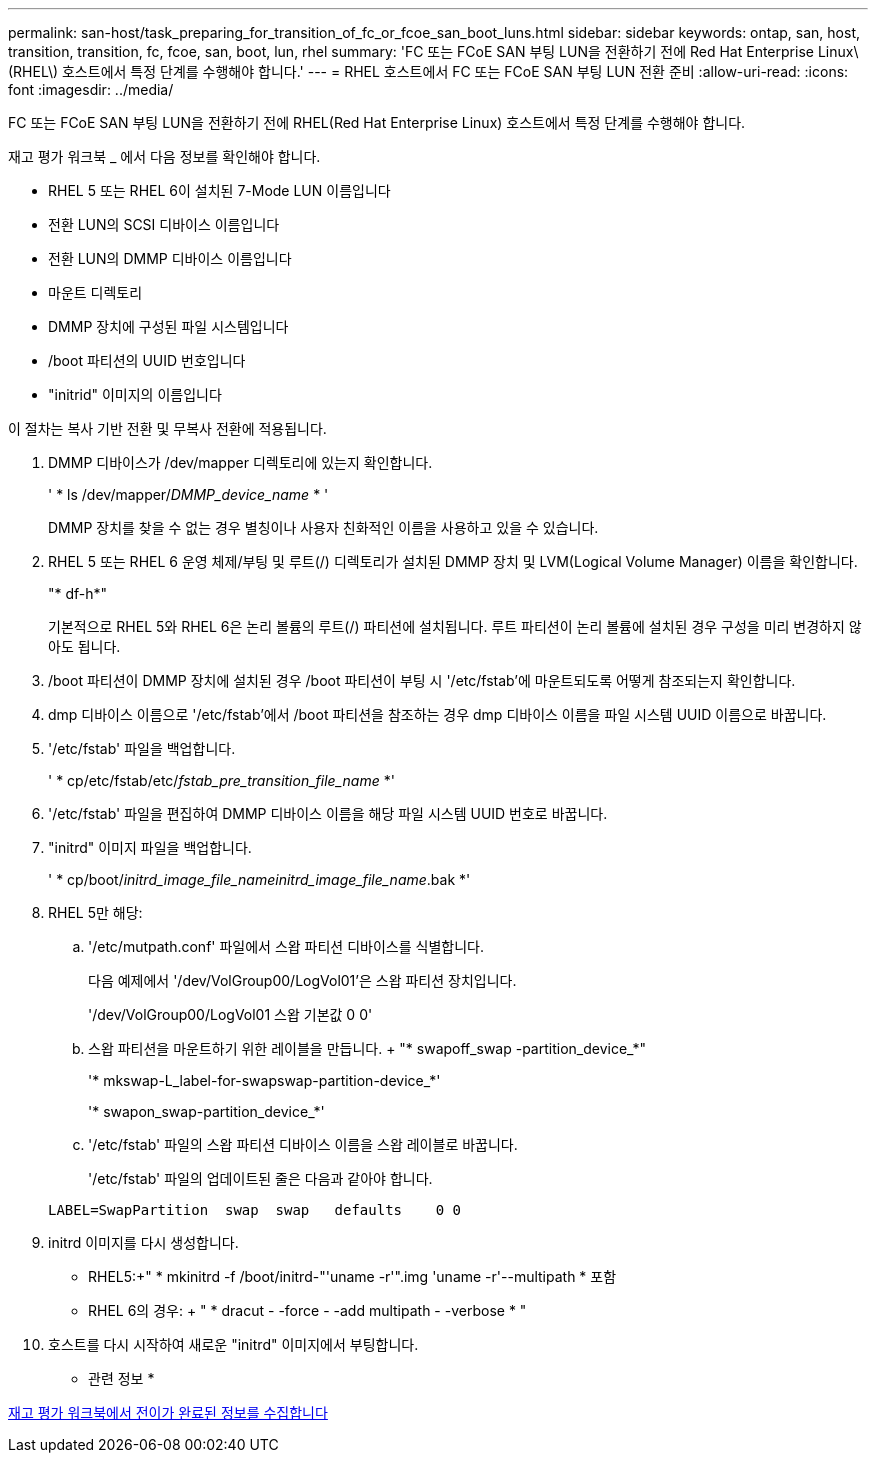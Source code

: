 ---
permalink: san-host/task_preparing_for_transition_of_fc_or_fcoe_san_boot_luns.html 
sidebar: sidebar 
keywords: ontap, san, host, transition, transition, fc, fcoe, san, boot, lun, rhel 
summary: 'FC 또는 FCoE SAN 부팅 LUN을 전환하기 전에 Red Hat Enterprise Linux\(RHEL\) 호스트에서 특정 단계를 수행해야 합니다.' 
---
= RHEL 호스트에서 FC 또는 FCoE SAN 부팅 LUN 전환 준비
:allow-uri-read: 
:icons: font
:imagesdir: ../media/


[role="lead"]
FC 또는 FCoE SAN 부팅 LUN을 전환하기 전에 RHEL(Red Hat Enterprise Linux) 호스트에서 특정 단계를 수행해야 합니다.

재고 평가 워크북 _ 에서 다음 정보를 확인해야 합니다.

* RHEL 5 또는 RHEL 6이 설치된 7-Mode LUN 이름입니다
* 전환 LUN의 SCSI 디바이스 이름입니다
* 전환 LUN의 DMMP 디바이스 이름입니다
* 마운트 디렉토리
* DMMP 장치에 구성된 파일 시스템입니다
* /boot 파티션의 UUID 번호입니다
* "initrid" 이미지의 이름입니다


이 절차는 복사 기반 전환 및 무복사 전환에 적용됩니다.

. DMMP 디바이스가 /dev/mapper 디렉토리에 있는지 확인합니다.
+
' * ls /dev/mapper/_DMMP_device_name_ * '

+
DMMP 장치를 찾을 수 없는 경우 별칭이나 사용자 친화적인 이름을 사용하고 있을 수 있습니다.

. RHEL 5 또는 RHEL 6 운영 체제/부팅 및 루트(/) 디렉토리가 설치된 DMMP 장치 및 LVM(Logical Volume Manager) 이름을 확인합니다.
+
"* df-h*"

+
기본적으로 RHEL 5와 RHEL 6은 논리 볼륨의 루트(/) 파티션에 설치됩니다. 루트 파티션이 논리 볼륨에 설치된 경우 구성을 미리 변경하지 않아도 됩니다.

. /boot 파티션이 DMMP 장치에 설치된 경우 /boot 파티션이 부팅 시 '/etc/fstab'에 마운트되도록 어떻게 참조되는지 확인합니다.
. dmp 디바이스 이름으로 '/etc/fstab'에서 /boot 파티션을 참조하는 경우 dmp 디바이스 이름을 파일 시스템 UUID 이름으로 바꿉니다.
. '/etc/fstab' 파일을 백업합니다.
+
' * cp/etc/fstab/etc/__fstab_pre_transition_file_name__ *'

. '/etc/fstab' 파일을 편집하여 DMMP 디바이스 이름을 해당 파일 시스템 UUID 번호로 바꿉니다.
. "initrd" 이미지 파일을 백업합니다.
+
' * cp/boot/__initrd_image_file_nameinitrd_image_file_name__.bak *'

. RHEL 5만 해당:
+
.. '/etc/mutpath.conf' 파일에서 스왑 파티션 디바이스를 식별합니다.
+
다음 예제에서 '/dev/VolGroup00/LogVol01'은 스왑 파티션 장치입니다.

+
'/dev/VolGroup00/LogVol01 스왑 기본값 0 0'

.. 스왑 파티션을 마운트하기 위한 레이블을 만듭니다. + "* swapoff_swap -partition_device_*"
+
'* mkswap-L_label-for-swapswap-partition-device_*'

+
'* swapon_swap-partition_device_*'

.. '/etc/fstab' 파일의 스왑 파티션 디바이스 이름을 스왑 레이블로 바꿉니다.
+
'/etc/fstab' 파일의 업데이트된 줄은 다음과 같아야 합니다.

+
[listing]
----
LABEL=SwapPartition  swap  swap   defaults    0 0
----


. initrd 이미지를 다시 생성합니다.
+
** RHEL5:+" * mkinitrd -f /boot/initrd-"'uname -r'".img 'uname -r'--multipath * 포함
** RHEL 6의 경우: + " * dracut - -force - -add multipath - -verbose * "


. 호스트를 다시 시작하여 새로운 "initrd" 이미지에서 부팅합니다.


* 관련 정보 *

xref:task_gathering_pretransition_information_from_inventory_assessment_workbook.adoc[재고 평가 워크북에서 전이가 완료된 정보를 수집합니다]
